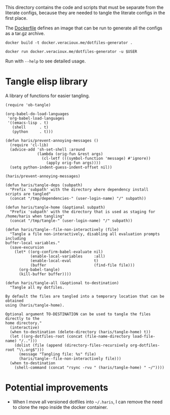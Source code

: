 #+PROPERTY: header-args :results silent :mkdirp yes

This directory contains the code and scripts that must be separate from the
literate configs, because they are needed to tangle the literate configs in the
first place.

The [[./Dockerfile][Dockerfile]] defines an image that can be run to generate all the configs as a
tar.gz archive.

#+begin_src shell
  docker build -t docker.veracioux.me/dotfiles-generator .
#+end_src

#+begin_src shell
  docker run docker.veracioux.me/dotfiles-generator -u $USER
#+end_src

Run with =--help= to see detailed usage.

* Tangle elisp library
:PROPERTIES:
:header-args:elisp+: :tangle (haris/tangle-home ".haris/bootstrap/tangle.el")
:END:
A library of functions for easier tangling.
#+NAME: org-babel
#+begin_src elisp
  (require 'ob-tangle)

  (org-babel-do-load-languages
   'org-babel-load-languages
   '((emacs-lisp . t)
     (shell      . t)
     (python     . t)))
#+end_src
#+NAME: tangle.el
#+begin_src elisp
  (defun haris/prevent-annoying-messages ()
    (require 'cl-lib)
    (advice-add 'sh-set-shell :around
                (lambda (orig-fun &rest args)
                  (cl-letf (((symbol-function 'message) #'ignore))
                    (apply orig-fun args))))
    (setq python-indent-guess-indent-offset nil))

  (haris/prevent-annoying-messages)

  (defun haris/tangle-deps (subpath)
    "Prefix 'subpath' with the directory where dependency install scripts are tangled"
    (concat "/tmp/dependencies-" (user-login-name) "/" subpath))

  (defun haris/tangle-home (&optional subpath)
    "Prefix 'subpath' with the directory that is used as staging for /home/haris when tangling"
    (concat "/tmp/tangle-" (user-login-name) "/" subpath))

  (defun haris/tangle--file-non-interactively (file)
    "Tangle a file non-interactively, disabling all evaluation prompts including
  buffer-local variables."
    (save-excursion
      (let* ((org-confirm-babel-evaluate nil)
             (enable-local-variables     :all)
             (enable-local-eval          t)
             (buffer                     (find-file file)))
        (org-babel-tangle)
        (kill-buffer buffer))))

  (defun haris/tangle-all (&optional to-destination)
    "Tangle all my dotfiles.

  By default the files are tangled into a temporary location that can be obtained
  using (haris/tangle-home).

  Optional argument TO-DESTINATION can be used to tangle the files directly to the
  home directory."
    (interactive)
    (when to-destination (delete-directory (haris/tangle-home) t))
    (let ((org-dotfiles-root (concat (file-name-directory load-file-name) "/..")))
      (dolist (file (append (directory-files-recursively org-dotfiles-root "\\.org$")))
        (message "Tangling file: %s" file)
        (haris/tangle--file-non-interactively file)))
    (when to-destination
      (shell-command (concat "rsync -rvu " (haris/tangle-home) " ~/"))))
#+end_src
* Potential improvements
- When I move all versioned dotfiles into =~/.haris=, I can remove the need to
  clone the repo inside the docker container.

